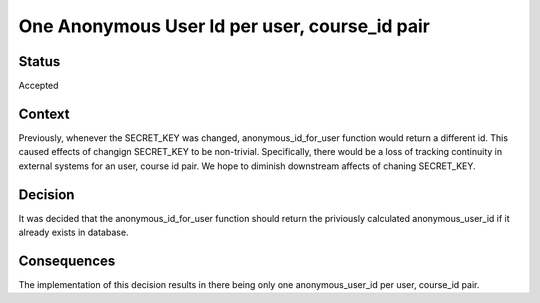 One Anonymous User Id per user, course_id pair
----------------------------------------------


Status
======

Accepted

Context
=======

Previously, whenever the SECRET_KEY was changed, anonymous_id_for_user function would return a different id. This caused effects of changign SECRET_KEY to be non-trivial. Specifically, there would be a loss of tracking continuity in external systems for an user, course id pair. We hope to diminish downstream affects of chaning SECRET_KEY.


Decision
========

It was decided that the anonymous_id_for_user function should return the priviously calculated anonymous_user_id if it already exists in database.

Consequences
============

The implementation of this decision results in there being only one anonymous_user_id per user, course_id pair.
